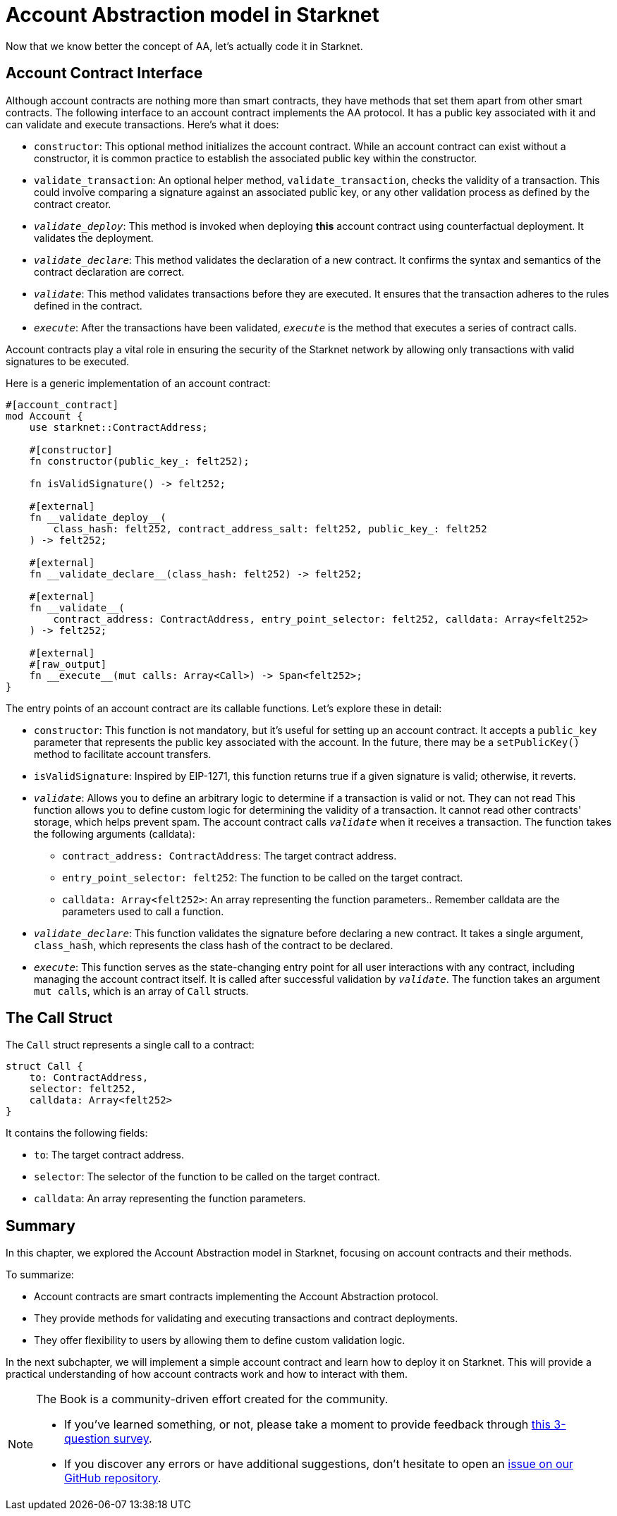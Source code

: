[id="starknet_aa"]

= Account Abstraction model in Starknet

Now that we know better the concept of AA, let's actually code it in Starknet.

== Account Contract Interface

Although account contracts are nothing more than smart contracts, they have methods that set them apart from other smart contracts. The following interface to an account contract implements the AA protocol. It has a public key associated with it and can validate and execute transactions. Here's what it does:

* `constructor`: This optional method initializes the account contract. While an account contract can exist without a constructor, it is common practice to establish the associated public key within the constructor.
* `validate_transaction`: An optional helper method, `validate_transaction`, checks the validity of a transaction. This could involve comparing a signature against an associated public key, or any other validation process as defined by the contract creator.
* `__validate_deploy__`: This method is invoked when deploying **this** account contract using counterfactual deployment. It validates the deployment.
* `__validate_declare__`: This method validates the declaration of a new contract. It confirms the syntax and semantics of the contract declaration are correct.
* `__validate__`: This method validates transactions before they are executed. It ensures that the transaction adheres to the rules defined in the contract.
* `__execute__`: After the transactions have been validated, `__execute__` is the method that executes a series of contract calls.

Account contracts play a vital role in ensuring the security of the Starknet network by allowing only transactions with valid signatures to be executed.

Here is a generic implementation of an account contract:

[,Rust]
----
#[account_contract]
mod Account {
    use starknet::ContractAddress;

    #[constructor]
    fn constructor(public_key_: felt252);

    fn isValidSignature() -> felt252;

    #[external]
    fn __validate_deploy__(
        class_hash: felt252, contract_address_salt: felt252, public_key_: felt252
    ) -> felt252;

    #[external]
    fn __validate_declare__(class_hash: felt252) -> felt252;

    #[external]
    fn __validate__(
        contract_address: ContractAddress, entry_point_selector: felt252, calldata: Array<felt252>
    ) -> felt252;

    #[external]
    #[raw_output]
    fn __execute__(mut calls: Array<Call>) -> Span<felt252>;
}
----

The entry points of an account contract are its callable functions. Let's explore these in detail:

* `constructor`: This function is not mandatory, but it's useful for setting up an account contract. It accepts a `public_key` parameter that represents the public key associated with the account. In the future, there may be a `setPublicKey()` method to facilitate account transfers.
* `isValidSignature`: Inspired by EIP-1271, this function returns true if a given signature is valid; otherwise, it reverts.
* `__validate__`: Allows you to define an arbitrary logic to determine if a transaction is valid or not.
They can not read This function allows you to define custom logic for determining the validity of a transaction. It cannot read other contracts' storage, which helps prevent spam. The account contract calls `__validate__` when it receives a transaction. The function takes the following arguments (calldata):
 ** `contract_address: ContractAddress`: The target contract address.
 ** `entry_point_selector: felt252`: The function to be called on the target contract.
 ** `calldata: Array<felt252>`: An array representing the function parameters.. Remember calldata are the parameters used to call a function.
* `__validate_declare__`: This function validates the signature before declaring a new contract. It takes a single argument, `class_hash`, which represents the class hash of the contract to be declared.
* `__execute__`: This function serves as the state-changing entry point for all user interactions with any contract, including managing the account contract itself. It is called after successful validation by `__validate__`. The function takes an argument `mut calls`, which is an array of `Call` structs.

== The Call Struct

The `Call` struct represents a single call to a contract:

[,Rust]
----
struct Call {
    to: ContractAddress,
    selector: felt252,
    calldata: Array<felt252>
}
----

It contains the following fields:

* `to`: The target contract address.
* `selector`: The selector of the function to be called on the target contract.
* `calldata`: An array representing the function parameters.

== Summary

In this chapter, we explored the Account Abstraction model in Starknet, focusing on account contracts and their methods.

To summarize:

* Account contracts are smart contracts implementing the Account Abstraction protocol.
* They provide methods for validating and executing transactions and contract deployments.
* They offer flexibility to users by allowing them to define custom validation logic.

In the next subchapter, we will implement a simple account contract and learn how to deploy it on Starknet. This will provide a practical understanding of how account contracts work and how to interact with them.


[NOTE]
====
The Book is a community-driven effort created for the community.

* If you've learned something, or not, please take a moment to provide feedback through https://a.sprig.com/WTRtdlh2VUlja09lfnNpZDo4MTQyYTlmMy03NzdkLTQ0NDEtOTBiZC01ZjAyNDU0ZDgxMzU=[this 3-question survey].
* If you discover any errors or have additional suggestions, don't hesitate to open an https://github.com/starknet-edu/starknetbook/issues[issue on our GitHub repository].
====
